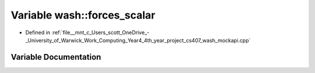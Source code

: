 .. _exhale_variable_wash__mockapi_8cpp_1aef9016959df5bb5f223688a76a673430:

Variable wash::forces_scalar
============================

- Defined in :ref:`file__mnt_c_Users_scott_OneDrive_-_University_of_Warwick_Work_Computing_Year4_4th_year_project_cs407_wash_mockapi.cpp`


Variable Documentation
----------------------


.. doxygenvariable:: wash::forces_scalar
   :project: my_project